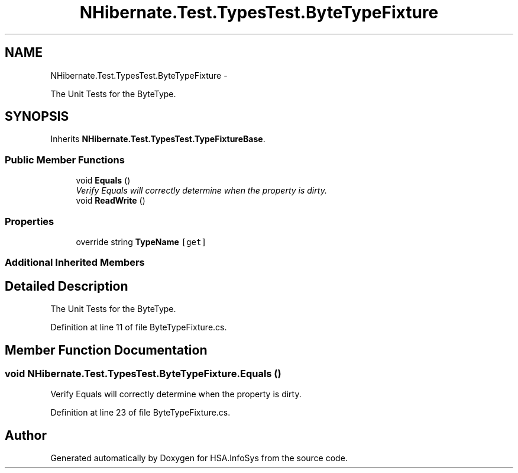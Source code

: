 .TH "NHibernate.Test.TypesTest.ByteTypeFixture" 3 "Fri Jul 5 2013" "Version 1.0" "HSA.InfoSys" \" -*- nroff -*-
.ad l
.nh
.SH NAME
NHibernate.Test.TypesTest.ByteTypeFixture \- 
.PP
The Unit Tests for the ByteType\&.  

.SH SYNOPSIS
.br
.PP
.PP
Inherits \fBNHibernate\&.Test\&.TypesTest\&.TypeFixtureBase\fP\&.
.SS "Public Member Functions"

.in +1c
.ti -1c
.RI "void \fBEquals\fP ()"
.br
.RI "\fIVerify Equals will correctly determine when the property is dirty\&. \fP"
.ti -1c
.RI "void \fBReadWrite\fP ()"
.br
.in -1c
.SS "Properties"

.in +1c
.ti -1c
.RI "override string \fBTypeName\fP\fC [get]\fP"
.br
.in -1c
.SS "Additional Inherited Members"
.SH "Detailed Description"
.PP 
The Unit Tests for the ByteType\&. 


.PP
Definition at line 11 of file ByteTypeFixture\&.cs\&.
.SH "Member Function Documentation"
.PP 
.SS "void NHibernate\&.Test\&.TypesTest\&.ByteTypeFixture\&.Equals ()"

.PP
Verify Equals will correctly determine when the property is dirty\&. 
.PP
Definition at line 23 of file ByteTypeFixture\&.cs\&.

.SH "Author"
.PP 
Generated automatically by Doxygen for HSA\&.InfoSys from the source code\&.
